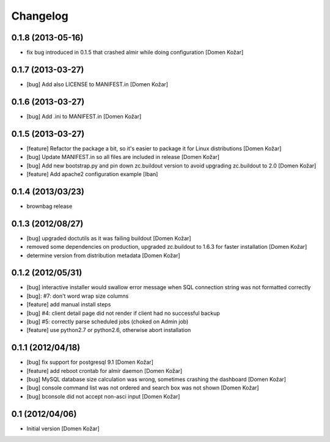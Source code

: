 Changelog
=========

0.1.8 (2013-05-16)
------------------

- fix bug introduced in 0.1.5 that crashed almir while doing configuration
  [Domen Kožar]


0.1.7 (2013-03-27)
------------------

- [bug] Add also LICENSE to MANIFEST.in
  [Domen Kožar]


0.1.6 (2013-03-27)
------------------

- [bug] Add .ini to MANIFEST.in
  [Domen Kožar]


0.1.5 (2013-03-27)
------------------

- [feature] Refactor the package a bit, so it's easier to package it for Linux distributions
  [Domen Kožar]

- [bug] Update MANIFEST.in so all files are included in release
  [Domen Kožar]

- [bug] Add new bootstrap.py and pin down zc.buildout version to avoid upgrading zc.buildout to 2.0
  [Domen Kožar]

- [feature] Add apache2 configuration example
  [Iban]

0.1.4 (2013/03/23)
------------------

- brownbag release

0.1.3 (2012/08/27)
------------------

- [bug] upgraded doctutils as it was failing buildout
  [Domen Kožar]

- removed some dependencies on production, upgraded zc.buildout to 1.6.3 for faster installation
  [Domen Kožar]

- determine version from distribution metadata
  [Domen Kožar]

0.1.2 (2012/05/31)
------------------

- [bug] interactive installer would swallow error message when SQL connection string was not formatted correctly

- [bug]: #7: don't word wrap size columns

- [feature] add manual install steps

- [bug] #4: client detail page did not render if client had no successful backup

- [bug] #5: correctly parse scheduled jobs (choked on Admin job)

- [feature] use python2.7 or python2.6, otherwise abort installation


0.1.1 (2012/04/18)
------------------

- [bug] fix support for postgresql 9.1
  [Domen Kožar]

- [feature] add reboot crontab for almir daemon
  [Domen Kožar]

- [bug] MySQL database size calculation was wrong, sometimes crashing the dashboard
  [Domen Kožar]

- [bug] console command list was not ordered and search box was not shown
  [Domen Kožar]

- [bug] bconsole did not accept non-asci input
  [Domen Kožar]


0.1 (2012/04/06)
----------------

- Initial version
  [Domen Kožar]
